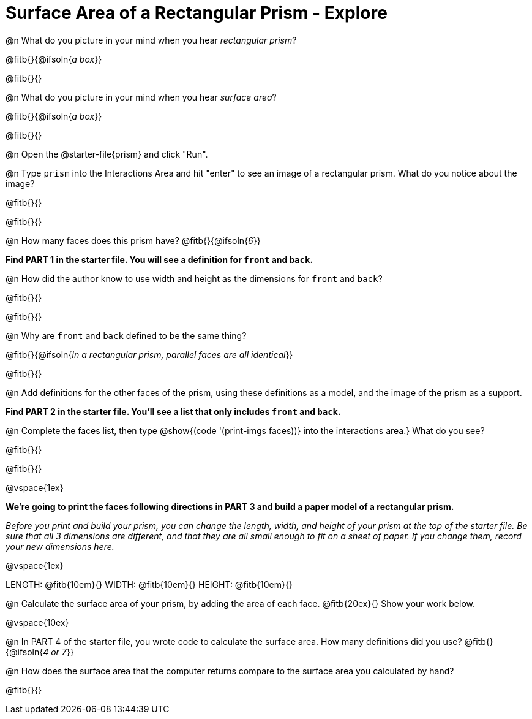= Surface Area of a Rectangular Prism - Explore

@n What do you picture in your mind when you hear _rectangular prism_?

@fitb{}{@ifsoln{_a box_}}

@fitb{}{}

@n What do you picture in your mind when you hear _surface area_?

@fitb{}{@ifsoln{_a box_}}

@fitb{}{}

@n Open the @starter-file{prism} and click "Run".

@n Type `prism` into the Interactions Area and hit "enter" to see an image of a rectangular prism.  What do you notice about the image?

@fitb{}{}

@fitb{}{}

@n How many faces does this prism have? @fitb{}{@ifsoln{_6_}}

*Find PART 1 in the starter file. You will see a definition for `front` and `back`.*

@n How did the author know to use width and height as the dimensions for `front` and `back`?

@fitb{}{}

@fitb{}{}

@n Why are `front` and `back` defined to be the same thing?

@fitb{}{@ifsoln{__In a rectangular prism, parallel faces are all identical__}}

@fitb{}{}

@n Add definitions for the other faces of the prism, using these definitions as a model, and the image of the prism as a support.

*Find PART 2 in the starter file. You'll see a list that only includes `front` and `back`.*

@n Complete the faces list, then type @show{(code '(print-imgs faces))} into the interactions area.} What do you see?

@fitb{}{}

@fitb{}{}

@vspace{1ex}

*We're going to print the faces following directions in PART 3 and build a paper model of a rectangular prism.*

_Before you print and build your prism, you can change the length, width, and height of your prism at the top of the starter file. Be sure that all 3 dimensions are different, and that they are all small enough to fit on a sheet of paper. If you change them, record your new dimensions here._

@vspace{1ex}

LENGTH: @fitb{10em}{} WIDTH: @fitb{10em}{} HEIGHT: @fitb{10em}{}

//@n What units are the dimensions of the prism given in? @fitb{}{}

//@n What units should the surface area be given in? @fitb{}{}

@n Calculate the surface area of your prism, by adding the area of each face. @fitb{20ex}{} Show your work below.

@vspace{10ex}

@n In PART 4 of the starter file, you wrote code to calculate the surface area. How many definitions did you use? @fitb{}{@ifsoln{_4 or 7_}}

@n How does the surface area that the computer returns compare to the surface area you calculated by hand?

@fitb{}{}
